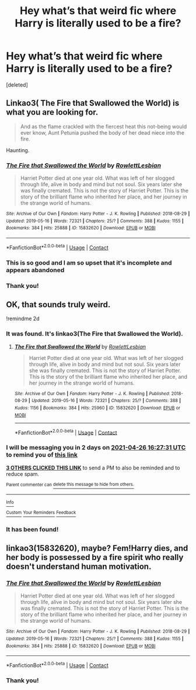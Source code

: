#+TITLE: Hey what’s that weird fic where Harry is literally used to be a fire?

* Hey what’s that weird fic where Harry is literally used to be a fire?
:PROPERTIES:
:Score: 21
:DateUnix: 1619279126.0
:DateShort: 2021-Apr-24
:FlairText: What's That Fic?
:END:
[deleted]


** Linkao3( The Fire that Swallowed the World) is what you are looking for.

#+begin_quote
  And as the flame crackled with the fiercest heat this not-being would ever know, Aunt Petunia pushed the body of her dead niece into the fire.
#+end_quote

Haunting.
:PROPERTIES:
:Author: xshadowfax
:Score: 14
:DateUnix: 1619284106.0
:DateShort: 2021-Apr-24
:END:

*** [[https://archiveofourown.org/works/15832620][*/The Fire that Swallowed the World/*]] by [[https://www.archiveofourown.org/users/RowlettLesbian/pseuds/RowlettLesbian][/RowlettLesbian/]]

#+begin_quote
  Harriet Potter died at one year old. What was left of her slogged through life, alive in body and mind but not soul. Six years later she was finally cremated. This is not the story of Harriet Potter. This is the story of the brilliant flame who inherited her place, and her journey in the strange world of humans.
#+end_quote

^{/Site/:} ^{Archive} ^{of} ^{Our} ^{Own} ^{*|*} ^{/Fandom/:} ^{Harry} ^{Potter} ^{-} ^{J.} ^{K.} ^{Rowling} ^{*|*} ^{/Published/:} ^{2018-08-29} ^{*|*} ^{/Updated/:} ^{2019-05-16} ^{*|*} ^{/Words/:} ^{72321} ^{*|*} ^{/Chapters/:} ^{25/?} ^{*|*} ^{/Comments/:} ^{388} ^{*|*} ^{/Kudos/:} ^{1155} ^{*|*} ^{/Bookmarks/:} ^{384} ^{*|*} ^{/Hits/:} ^{25888} ^{*|*} ^{/ID/:} ^{15832620} ^{*|*} ^{/Download/:} ^{[[https://archiveofourown.org/downloads/15832620/The%20Fire%20that%20Swallowed.epub?updated_at=1597998367][EPUB]]} ^{or} ^{[[https://archiveofourown.org/downloads/15832620/The%20Fire%20that%20Swallowed.mobi?updated_at=1597998367][MOBI]]}

--------------

*FanfictionBot*^{2.0.0-beta} | [[https://github.com/FanfictionBot/reddit-ffn-bot/wiki/Usage][Usage]] | [[https://www.reddit.com/message/compose?to=tusing][Contact]]
:PROPERTIES:
:Author: FanfictionBot
:Score: 3
:DateUnix: 1619284126.0
:DateShort: 2021-Apr-24
:END:


*** This is so good and I am so upset that it's incomplete and appears abandoned
:PROPERTIES:
:Author: dancortens
:Score: 2
:DateUnix: 1619531084.0
:DateShort: 2021-Apr-27
:END:


*** Thank you!
:PROPERTIES:
:Author: DrJohnLennon
:Score: 1
:DateUnix: 1619295615.0
:DateShort: 2021-Apr-25
:END:


** OK, that sounds truly weird.

!remindme 2d
:PROPERTIES:
:Author: ceplma
:Score: 8
:DateUnix: 1619281651.0
:DateShort: 2021-Apr-24
:END:

*** It was found. It's linkao3(The Fire that Swallowed the World).
:PROPERTIES:
:Author: Zakle
:Score: 4
:DateUnix: 1619304423.0
:DateShort: 2021-Apr-25
:END:

**** [[https://archiveofourown.org/works/15832620][*/The Fire that Swallowed the World/*]] by [[https://www.archiveofourown.org/users/RowlettLesbian/pseuds/RowlettLesbian][/RowlettLesbian/]]

#+begin_quote
  Harriet Potter died at one year old. What was left of her slogged through life, alive in body and mind but not soul. Six years later she was finally cremated. This is not the story of Harriet Potter. This is the story of the brilliant flame who inherited her place, and her journey in the strange world of humans.
#+end_quote

^{/Site/:} ^{Archive} ^{of} ^{Our} ^{Own} ^{*|*} ^{/Fandom/:} ^{Harry} ^{Potter} ^{-} ^{J.} ^{K.} ^{Rowling} ^{*|*} ^{/Published/:} ^{2018-08-29} ^{*|*} ^{/Updated/:} ^{2019-05-16} ^{*|*} ^{/Words/:} ^{72321} ^{*|*} ^{/Chapters/:} ^{25/?} ^{*|*} ^{/Comments/:} ^{388} ^{*|*} ^{/Kudos/:} ^{1156} ^{*|*} ^{/Bookmarks/:} ^{384} ^{*|*} ^{/Hits/:} ^{25960} ^{*|*} ^{/ID/:} ^{15832620} ^{*|*} ^{/Download/:} ^{[[https://archiveofourown.org/downloads/15832620/The%20Fire%20that%20Swallowed.epub?updated_at=1597998367][EPUB]]} ^{or} ^{[[https://archiveofourown.org/downloads/15832620/The%20Fire%20that%20Swallowed.mobi?updated_at=1597998367][MOBI]]}

--------------

*FanfictionBot*^{2.0.0-beta} | [[https://github.com/FanfictionBot/reddit-ffn-bot/wiki/Usage][Usage]] | [[https://www.reddit.com/message/compose?to=tusing][Contact]]
:PROPERTIES:
:Author: FanfictionBot
:Score: 1
:DateUnix: 1619304449.0
:DateShort: 2021-Apr-25
:END:


*** I will be messaging you in 2 days on [[http://www.wolframalpha.com/input/?i=2021-04-26%2016:27:31%20UTC%20To%20Local%20Time][*2021-04-26 16:27:31 UTC*]] to remind you of [[https://www.reddit.com/r/HPfanfiction/comments/mxmin9/hey_whats_that_weird_fic_where_harry_is_literally/gvq2clj/?context=3][*this link*]]

[[https://www.reddit.com/message/compose/?to=RemindMeBot&subject=Reminder&message=%5Bhttps%3A%2F%2Fwww.reddit.com%2Fr%2FHPfanfiction%2Fcomments%2Fmxmin9%2Fhey_whats_that_weird_fic_where_harry_is_literally%2Fgvq2clj%2F%5D%0A%0ARemindMe%21%202021-04-26%2016%3A27%3A31%20UTC][*3 OTHERS CLICKED THIS LINK*]] to send a PM to also be reminded and to reduce spam.

^{Parent commenter can} [[https://www.reddit.com/message/compose/?to=RemindMeBot&subject=Delete%20Comment&message=Delete%21%20mxmin9][^{delete this message to hide from others.}]]

--------------

[[https://www.reddit.com/r/RemindMeBot/comments/e1bko7/remindmebot_info_v21/][^{Info}]]

[[https://www.reddit.com/message/compose/?to=RemindMeBot&subject=Reminder&message=%5BLink%20or%20message%20inside%20square%20brackets%5D%0A%0ARemindMe%21%20Time%20period%20here][^{Custom}]]
[[https://www.reddit.com/message/compose/?to=RemindMeBot&subject=List%20Of%20Reminders&message=MyReminders%21][^{Your Reminders}]]
[[https://www.reddit.com/message/compose/?to=Watchful1&subject=RemindMeBot%20Feedback][^{Feedback}]]
:PROPERTIES:
:Author: RemindMeBot
:Score: 1
:DateUnix: 1619281834.0
:DateShort: 2021-Apr-24
:END:


*** It has been found!
:PROPERTIES:
:Author: DrJohnLennon
:Score: 1
:DateUnix: 1619295559.0
:DateShort: 2021-Apr-25
:END:


** linkao3(15832620), maybe? Fem!Harry dies, and her body is possessed by a fire spirit who really doesn't understand human motivation.
:PROPERTIES:
:Author: TrailingOffMidSente
:Score: 4
:DateUnix: 1619284710.0
:DateShort: 2021-Apr-24
:END:

*** [[https://archiveofourown.org/works/15832620][*/The Fire that Swallowed the World/*]] by [[https://www.archiveofourown.org/users/RowlettLesbian/pseuds/RowlettLesbian][/RowlettLesbian/]]

#+begin_quote
  Harriet Potter died at one year old. What was left of her slogged through life, alive in body and mind but not soul. Six years later she was finally cremated. This is not the story of Harriet Potter. This is the story of the brilliant flame who inherited her place, and her journey in the strange world of humans.
#+end_quote

^{/Site/:} ^{Archive} ^{of} ^{Our} ^{Own} ^{*|*} ^{/Fandom/:} ^{Harry} ^{Potter} ^{-} ^{J.} ^{K.} ^{Rowling} ^{*|*} ^{/Published/:} ^{2018-08-29} ^{*|*} ^{/Updated/:} ^{2019-05-16} ^{*|*} ^{/Words/:} ^{72321} ^{*|*} ^{/Chapters/:} ^{25/?} ^{*|*} ^{/Comments/:} ^{388} ^{*|*} ^{/Kudos/:} ^{1155} ^{*|*} ^{/Bookmarks/:} ^{384} ^{*|*} ^{/Hits/:} ^{25888} ^{*|*} ^{/ID/:} ^{15832620} ^{*|*} ^{/Download/:} ^{[[https://archiveofourown.org/downloads/15832620/The%20Fire%20that%20Swallowed.epub?updated_at=1597998367][EPUB]]} ^{or} ^{[[https://archiveofourown.org/downloads/15832620/The%20Fire%20that%20Swallowed.mobi?updated_at=1597998367][MOBI]]}

--------------

*FanfictionBot*^{2.0.0-beta} | [[https://github.com/FanfictionBot/reddit-ffn-bot/wiki/Usage][Usage]] | [[https://www.reddit.com/message/compose?to=tusing][Contact]]
:PROPERTIES:
:Author: FanfictionBot
:Score: 1
:DateUnix: 1619284727.0
:DateShort: 2021-Apr-24
:END:


*** Thank you!
:PROPERTIES:
:Author: DrJohnLennon
:Score: 1
:DateUnix: 1619295602.0
:DateShort: 2021-Apr-25
:END:
